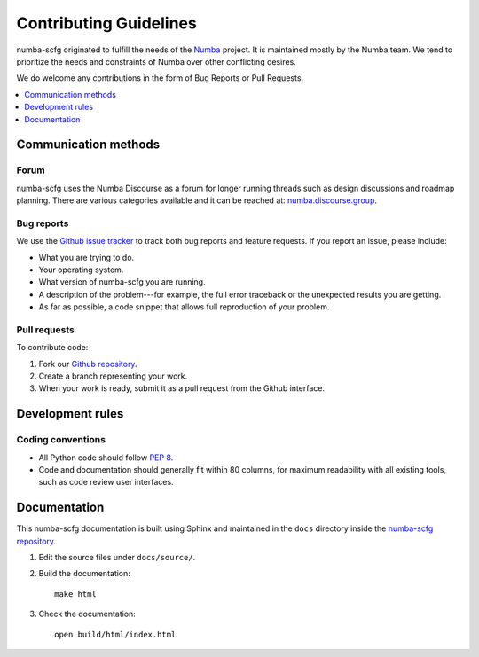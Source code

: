 =======================
Contributing Guidelines
=======================

numba-scfg originated to fulfill the needs of the Numba_ project.
It is maintained mostly by the Numba team. We tend to prioritize
the needs and constraints of Numba over other conflicting desires.

We do welcome any contributions in the form of Bug Reports or 
Pull Requests.

.. _Numba: http://numba.pydata.org/

.. contents::
   :local:
   :depth: 1

Communication methods
=====================

Forum
-----

numba-scfg uses the Numba Discourse as a forum for longer running threads such as
design discussions and roadmap planning. There are various categories available
and it can be reached at: `numba.discourse.group
<https://numba.discourse.group/>`_.

.. _report-bugs:

Bug reports
-----------

We use the
`Github issue tracker <https://github.com/numba/numba-scfg/issues>`_
to track both bug reports and feature requests. If you report an
issue, please include:

* What you are trying to do.

* Your operating system.

* What version of numba-scfg you are running.

* A description of the problem---for example, the full error
  traceback or the unexpected results you are getting.

* As far as possible, a code snippet that allows full
  reproduction of your problem.

.. _pull-requests:

Pull requests
-------------

To contribute code:

#. Fork our `Github repository <https://github.com/numba/numba-scfg>`_.

#. Create a branch representing your work.

#. When your work is ready, submit it as a pull request from the
   Github interface.


Development rules
=================

Coding conventions
------------------

* All Python code should follow `PEP 8 <https://www.python.org/dev/peps/pep-0008/>`_.
* Code and documentation should generally fit within 80 columns,
  for maximum readability with all existing tools, such as code
  review user interfaces.


Documentation
=============

This numba-scfg documentation is built using Sphinx and maintained
in the ``docs`` directory inside the
`numba-scfg repository <https://github.com/numba/numba-scfg>`_.

#. Edit the source files under ``docs/source/``.

#. Build the documentation::

     make html

#. Check the documentation::

     open build/html/index.html

.. |reg| unicode:: U+000AE .. REGISTERED SIGN
